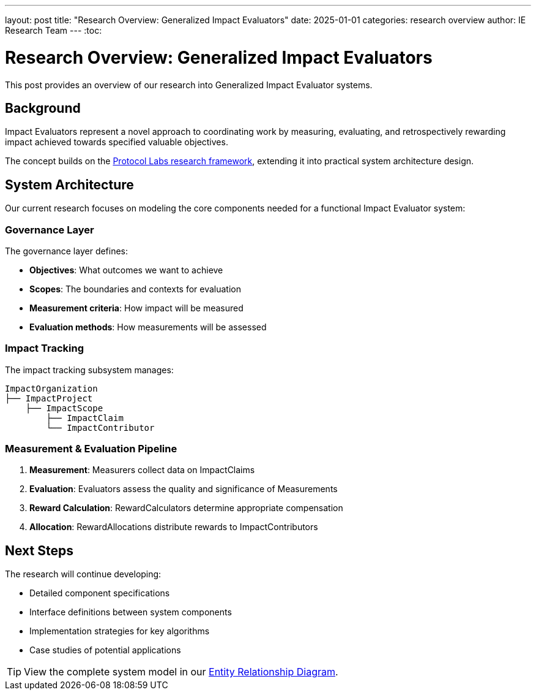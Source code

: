 ---
layout: post
title: "Research Overview: Generalized Impact Evaluators"
date: 2025-01-01
categories: research overview
author: IE Research Team
---
:toc:

= Research Overview: Generalized Impact Evaluators

This post provides an overview of our research into Generalized Impact Evaluator systems.

== Background

Impact Evaluators represent a novel approach to coordinating work by measuring, evaluating, and retrospectively rewarding impact achieved towards specified valuable objectives.

The concept builds on the https://research.protocol.ai/publications/generalized-impact-evaluators/[Protocol Labs research framework^], extending it into practical system architecture design.

== System Architecture

Our current research focuses on modeling the core components needed for a functional Impact Evaluator system:

=== Governance Layer

The governance layer defines:

* **Objectives**: What outcomes we want to achieve
* **Scopes**: The boundaries and contexts for evaluation
* **Measurement criteria**: How impact will be measured
* **Evaluation methods**: How measurements will be assessed

=== Impact Tracking

The impact tracking subsystem manages:

[source,text]
----
ImpactOrganization
├── ImpactProject
    ├── ImpactScope
        ├── ImpactClaim
        └── ImpactContributor
----

=== Measurement & Evaluation Pipeline

. **Measurement**: Measurers collect data on ImpactClaims
. **Evaluation**: Evaluators assess the quality and significance of Measurements
. **Reward Calculation**: RewardCalculators determine appropriate compensation
. **Allocation**: RewardAllocations distribute rewards to ImpactContributors

== Next Steps

The research will continue developing:

* Detailed component specifications
* Interface definitions between system components
* Implementation strategies for key algorithms
* Case studies of potential applications

[TIP]
====
View the complete system model in our link:../ERD.svg[Entity Relationship Diagram^].
====
